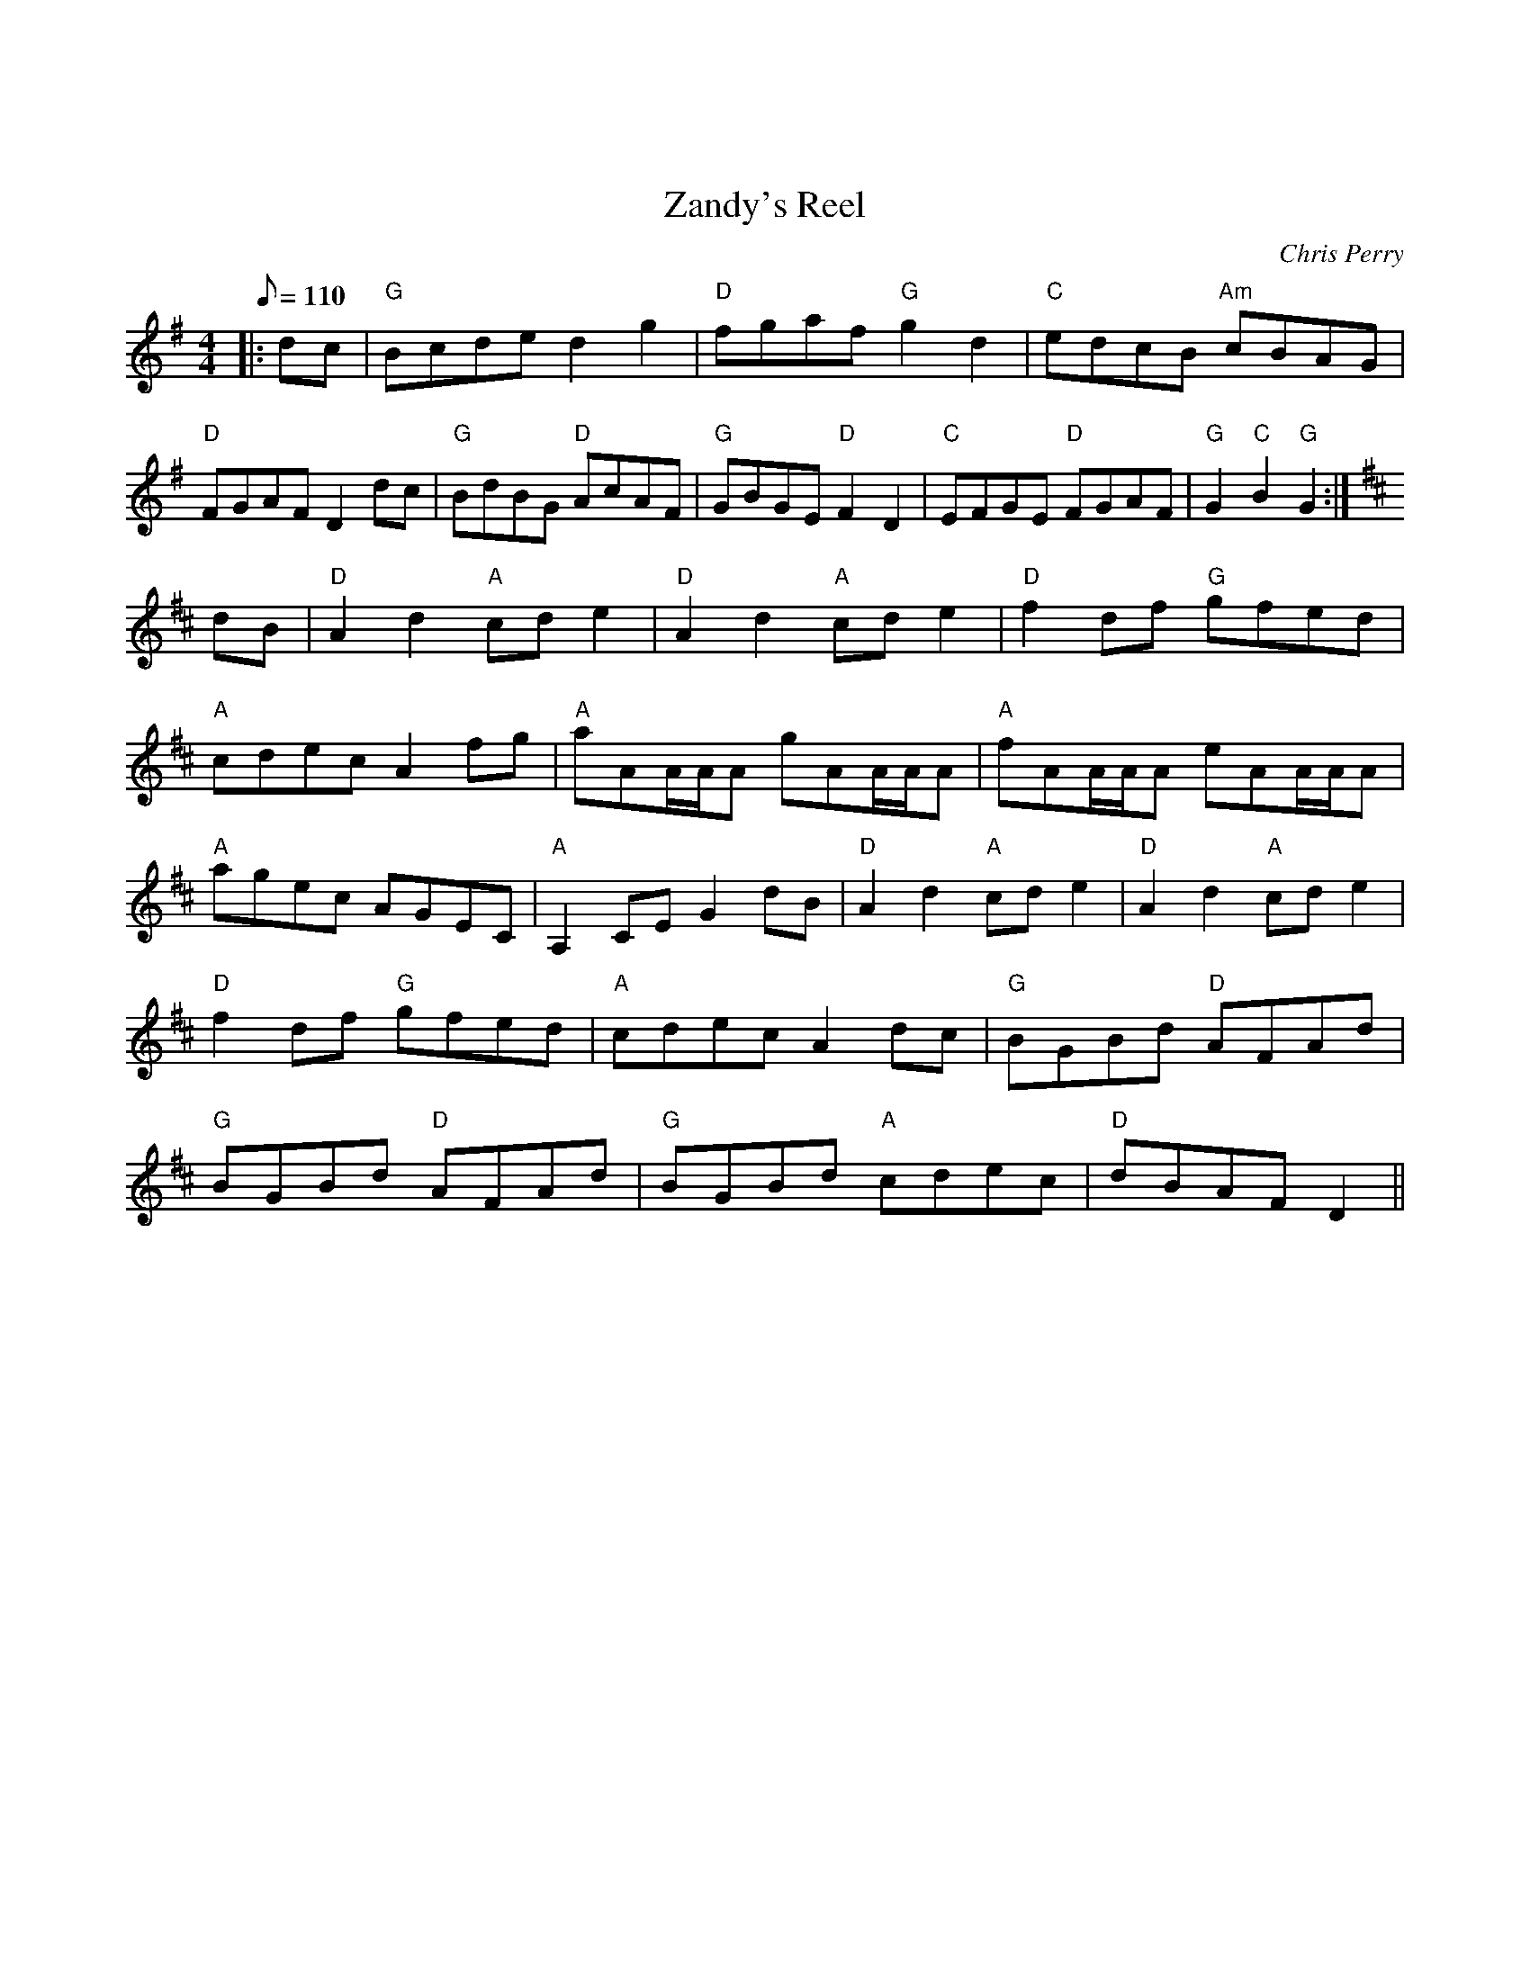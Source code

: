 X:0
X:40
T:Zandy's Reel
C:Chris Perry
S:The Fiddle Player's Tunebook 1
M:4/4
L:1/8
K:G
Q:110
|:dc |\
"G"Bcde d2 g2 |\
"D"fgaf "G"g2 d2 |\
"C"edcB "Am"cBAG |\
"D"FGAF D2 dc |\
"G"BdBG "D"AcAF |\
"G"GBGE "D"F2 D2 |\
"C"EFGE "D"FGAF |\
"G"G2 "C"B2 "G"G2 :|
K:D
dB |\
"D"A2 d2 "A"cd e2 |\
"D"A2 d2 "A"cd e2 |\
"D"f2 df "G"gfed |\
"A"cdec A2 fg |\
"A"aAA/A/A gAA/A/A |\
"A"fAA/A/A eAA/A/A |\
"A"agec AGEC |\
"A"A,2 CE G2 dB |\
"D"A2 d2 "A"cd e2 |\
"D"A2 d2 "A"cd e2 |\
"D"f2 df "G"gfed |\
"A"cdec A2 dc |\
"G"BGBd "D"AFAd |\
"G"BGBd "D"AFAd |\
"G"BGBd "A"cdec |\
"D"dBAF D2 ||

% Output from ABC2Win  Version 2.1 f on 04/08/98
